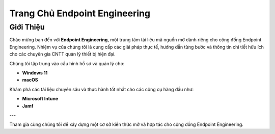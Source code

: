 Trang Chủ Endpoint Engineering
=============================

Giới Thiệu
----------

Chào mừng bạn đến với **Endpoint Engineering**, một trung tâm tài liệu mã nguồn mở dành riêng cho cộng đồng Endpoint Engineering. Nhiệm vụ của chúng tôi là cung cấp các giải pháp thực tế, hướng dẫn từng bước và thông tin chi tiết hữu ích cho các chuyên gia CNTT quản lý thiết bị hiện đại.

Chúng tôi tập trung vào cấu hình hồ sơ và quản lý cho:

- **Windows 11**
- **macOS**

Khám phá các tài liệu chuyên sâu và thực hành tốt nhất cho các công cụ hàng đầu như:

- **Microsoft Intune**
- **Jamf**

---

Tham gia cùng chúng tôi để xây dựng một cơ sở kiến thức mở và hợp tác cho cộng đồng Endpoint Engineering.